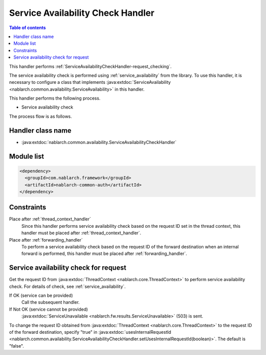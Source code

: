 .. _`ServiceAvailabilityCheckHandler`:

Service Availability Check Handler
=============================================

.. contents:: Table of contents
  :depth: 3
  :local:

This handler performs :ref:`ServiceAvailabilityCheckHandler-request_checking`.

The service availability check is performed using :ref:`service_availability` from the library.
To use this handler,
it is necessary to configure a class that implements :java:extdoc:`ServiceAvailability <nablarch.common.availability.ServiceAvailability>` in this handler.

This handler performs the following process.

* Service availability check

The process flow is as follows.

.. image:: ../images/ServiceAvailabilityCheckHandler/ServiceAvailabilityCheckHandler_flow.png

Handler class name
--------------------------------------------------
* :java:extdoc:`nablarch.common.availability.ServiceAvailabilityCheckHandler`

Module list
--------------------------------------------------
.. code-block:: xml

  <dependency>
    <groupId>com.nablarch.framework</groupId>
    <artifactId>nablarch-common-auth</artifactId>
  </dependency>

Constraints
------------------------------
Place after :ref:`thread_context_handler`
  Since this handler performs service availability check based on the request ID set in the thread context,
  this handler must be placed after :ref:`thread_context_handler`.

Place after :ref:`forwarding_handler`
  To perform a service availability check based on the request ID of the forward destination when an internal forward is performed,
  this handler must be placed after :ref:`forwarding_handler`.

.. _ServiceAvailabilityCheckHandler-request_checking:

Service availability check for request
--------------------------------------------------------------
Get the request ID from :java:extdoc:`ThreadContext <nablarch.core.ThreadContext>` to perform service availability check.
For details of check, see :ref:`service_availability`.

If OK (service can be provided)
 Call the subsequent handler.

If Not OK (service cannot be provided)
 :java:extdoc:`ServiceUnavailable <nablarch.fw.results.ServiceUnavailable>` (503) is sent.

To change the request ID obtained from :java:extdoc:`ThreadContext <nablarch.core.ThreadContext>` to the request ID of the forward destination,
specify "true" in :java:extdoc:`usesInternalRequestId <nablarch.common.availability.ServiceAvailabilityCheckHandler.setUsesInternalRequestId(boolean)>`. The default is "false".


